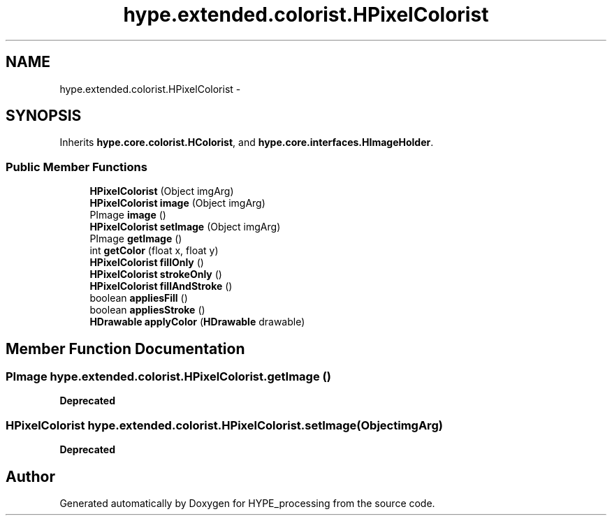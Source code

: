 .TH "hype.extended.colorist.HPixelColorist" 3 "Wed Jun 19 2013" "HYPE_processing" \" -*- nroff -*-
.ad l
.nh
.SH NAME
hype.extended.colorist.HPixelColorist \- 
.SH SYNOPSIS
.br
.PP
.PP
Inherits \fBhype\&.core\&.colorist\&.HColorist\fP, and \fBhype\&.core\&.interfaces\&.HImageHolder\fP\&.
.SS "Public Member Functions"

.in +1c
.ti -1c
.RI "\fBHPixelColorist\fP (Object imgArg)"
.br
.ti -1c
.RI "\fBHPixelColorist\fP \fBimage\fP (Object imgArg)"
.br
.ti -1c
.RI "PImage \fBimage\fP ()"
.br
.ti -1c
.RI "\fBHPixelColorist\fP \fBsetImage\fP (Object imgArg)"
.br
.ti -1c
.RI "PImage \fBgetImage\fP ()"
.br
.ti -1c
.RI "int \fBgetColor\fP (float x, float y)"
.br
.ti -1c
.RI "\fBHPixelColorist\fP \fBfillOnly\fP ()"
.br
.ti -1c
.RI "\fBHPixelColorist\fP \fBstrokeOnly\fP ()"
.br
.ti -1c
.RI "\fBHPixelColorist\fP \fBfillAndStroke\fP ()"
.br
.ti -1c
.RI "boolean \fBappliesFill\fP ()"
.br
.ti -1c
.RI "boolean \fBappliesStroke\fP ()"
.br
.ti -1c
.RI "\fBHDrawable\fP \fBapplyColor\fP (\fBHDrawable\fP drawable)"
.br
.in -1c
.SH "Member Function Documentation"
.PP 
.SS "PImage hype\&.extended\&.colorist\&.HPixelColorist\&.getImage ()"
\fBDeprecated\fP
.RS 4
.RE
.PP

.SS "\fBHPixelColorist\fP hype\&.extended\&.colorist\&.HPixelColorist\&.setImage (ObjectimgArg)"
\fBDeprecated\fP
.RS 4
.RE
.PP


.SH "Author"
.PP 
Generated automatically by Doxygen for HYPE_processing from the source code\&.
